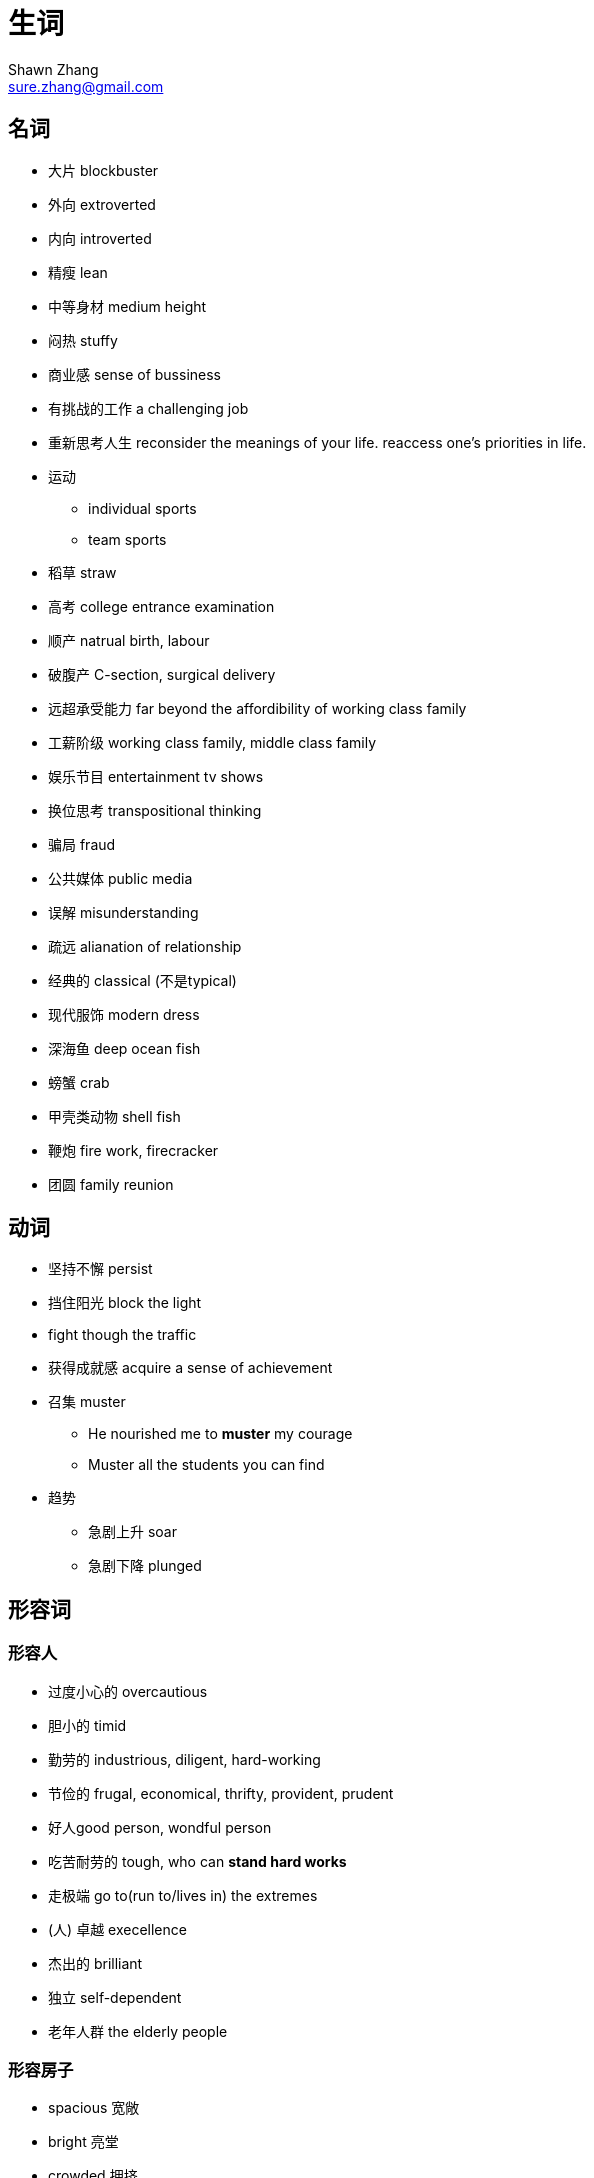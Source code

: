 = 生词
Shawn Zhang <sure.zhang@gmail.com>

== 名词

* 大片 blockbuster
* 外向 extroverted
* 内向 introverted
* 精瘦 lean
* 中等身材 medium height
* 闷热 stuffy
* 商业感 sense of bussiness
* 有挑战的工作 a challenging job

* 重新思考人生 reconsider the meanings of your life. reaccess one's priorities in life.
* 运动
** individual sports
** team sports
* 稻草 straw
* 高考 college entrance examination
* 顺产 natrual birth, labour
* 破腹产 C-section, surgical delivery


* 远超承受能力 far beyond the affordibility of working class family 
* 工薪阶级 working class family, middle class family
* 娱乐节目 entertainment tv shows

* 换位思考 transpositional thinking

* 骗局 fraud
* 公共媒体  public media
* 误解 misunderstanding
* 疏远 alianation of relationship

* 经典的 classical (不是typical)

* 现代服饰 modern dress

* 深海鱼 deep ocean fish
* 螃蟹 crab
* 甲壳类动物 shell fish



* 鞭炮 fire work, firecracker

* 团圆 family reunion

== 动词
* 坚持不懈 persist
* 挡住阳光 block the light
* fight though the traffic
* 获得成就感 acquire a sense of achievement
* 召集 muster
** He nourished me to *muster* my courage
** Muster all the students you can find
* 趋势
** 急剧上升 soar
** 急剧下降 plunged

== 形容词

=== 形容人

* 过度小心的 overcautious
* 胆小的 timid
* 勤劳的 industrious, diligent, hard-working
* 节俭的 frugal, economical, thrifty, provident, prudent
* 好人good person, wondful person
* 吃苦耐劳的 tough, who can *stand hard works*
* 走极端 go to(run to/lives in) the extremes
* (人) 卓越 execellence
* 杰出的 brilliant
* 独立 self-dependent
* 老年人群 the elderly people

=== 形容房子
* spacious 宽敞
* bright 亮堂
* crowded 拥挤
* stuffy 闷热，不通气

=== 形容城市，经济 
* 辉煌 brilliant
* 繁荣 bloom. The wildspread of the smart phones have led to the bloom of a new emerging industry.
* 繁荣的 prosperous. It's one of the most prosperous town in the city.
* 衰退 downturn, ression, downturn in the economy

== 副词
* 毫不 not a spark of 
** she knew she should feel sorry for Melanie, but somehow she count not *muster a spark of* sympathy

== 物质精神生活
* 金钱 monetary 
* 缺乏 lack, uncerntainty
* 富裕 aboundant
* 物质 material goods
* 贫穷 poverty

.例句
[NOTE]
====
* It was a time of monetary lack and physical uncertainty. 这是一个金钱与物质缺乏的时期。
* Physical illness is not frightening; what is frightening is illness of the mind. Lacking material goods is not devastating; what is devastating is poverty of the spirit.  身体有病不可怕，可怕的是心有病；物质缺乏不可怕，可怕的是心灵贫穷。
* Although the rich material can't make the person get a happiness completely, coming from lack of material ages to rich material ages would let the people feel what is called the happy physical life. 虽然说，物质并不能完全使人得到幸福，但是，从一个物质缺乏的时代到另一个物质丰富的时代，会让人体会到什么叫物质生活带来的幸福。 
====

